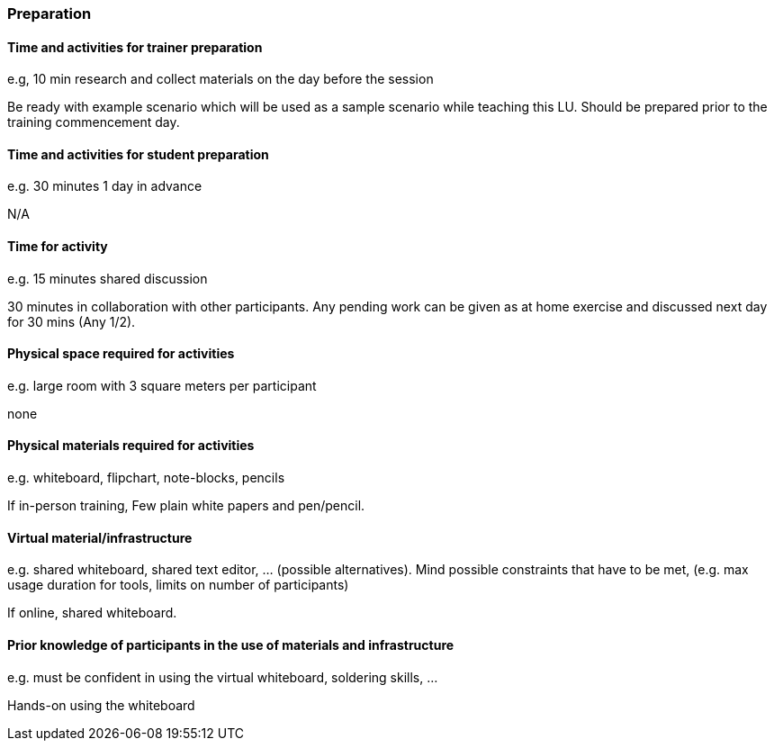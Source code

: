 // tag::EN[]
[discrete]
=== Preparation
// tag::EN[]

// --------------------------------------------------------------------

// tag::EN[]
==== Time and activities for trainer preparation
// tag::EN[]

// tag::REMARK[]
[sidebar]
====
e.g, 10 min research and collect materials on the day before the session
====
// end::REMARK[]

// tag::EN[]
Be ready with example scenario which will be used as a sample scenario while teaching this LU. Should be prepared prior to the training commencement day.
// end::EN[]

// --------------------------------------------------------------------

// tag::EN[]
==== Time and activities for student preparation
// tag::EN[]

// tag::REMARK[]
[sidebar]
====
e.g. 30 minutes 1 day in advance
====
// end::REMARK[]

// tag::EN[]
N/A
// end::EN[]

// --------------------------------------------------------------------

// tag::EN[]
==== Time for activity
// tag::EN[]

// tag::REMARK[]
[sidebar]
====
e.g. 15 minutes shared discussion
====
// end::REMARK[]

// tag::EN[]
30 minutes in collaboration with other participants. Any pending work can be given as at home exercise and discussed next day for 30 mins (Any 1/2).
// end::EN[]



// --------------------------------------------------------------------

// tag::EN[]
==== Physical space required for activities
// tag::EN[]

// tag::REMARK[]
[sidebar]
====
e.g. large room with 3 square meters per participant
====
// end::REMARK[]

// tag::EN[]
none
// end::EN[]

// --------------------------------------------------------------------

// tag::EN[]
==== Physical materials required for activities 
// tag::EN[]

// tag::REMARK[]
[sidebar]
====
e.g. whiteboard, flipchart, note-blocks, pencils
====
// end::REMARK[]

// tag::EN[]
If in-person training, Few plain white papers and pen/pencil.
// end::EN[]

// --------------------------------------------------------------------

// tag::EN[]
==== Virtual material/infrastructure
// tag::EN[]

// tag::REMARK[]
[sidebar]
====
e.g. shared whiteboard, shared text editor, … (possible alternatives). Mind possible constraints that have to be met, (e.g. max usage duration for tools, limits on number of participants)
====
// end::REMARK[]

// tag::EN[]
If online, shared whiteboard.
// end::EN[]

// --------------------------------------------------------------------

// tag::EN[]
==== Prior knowledge of participants in the use of materials and infrastructure
// tag::EN[]

// tag::REMARK[]
[sidebar]
====
e.g. must be confident in using the virtual whiteboard, soldering skills, …
====
// end::REMARK[]

// tag::EN[]
Hands-on using the whiteboard
// end::EN[]

